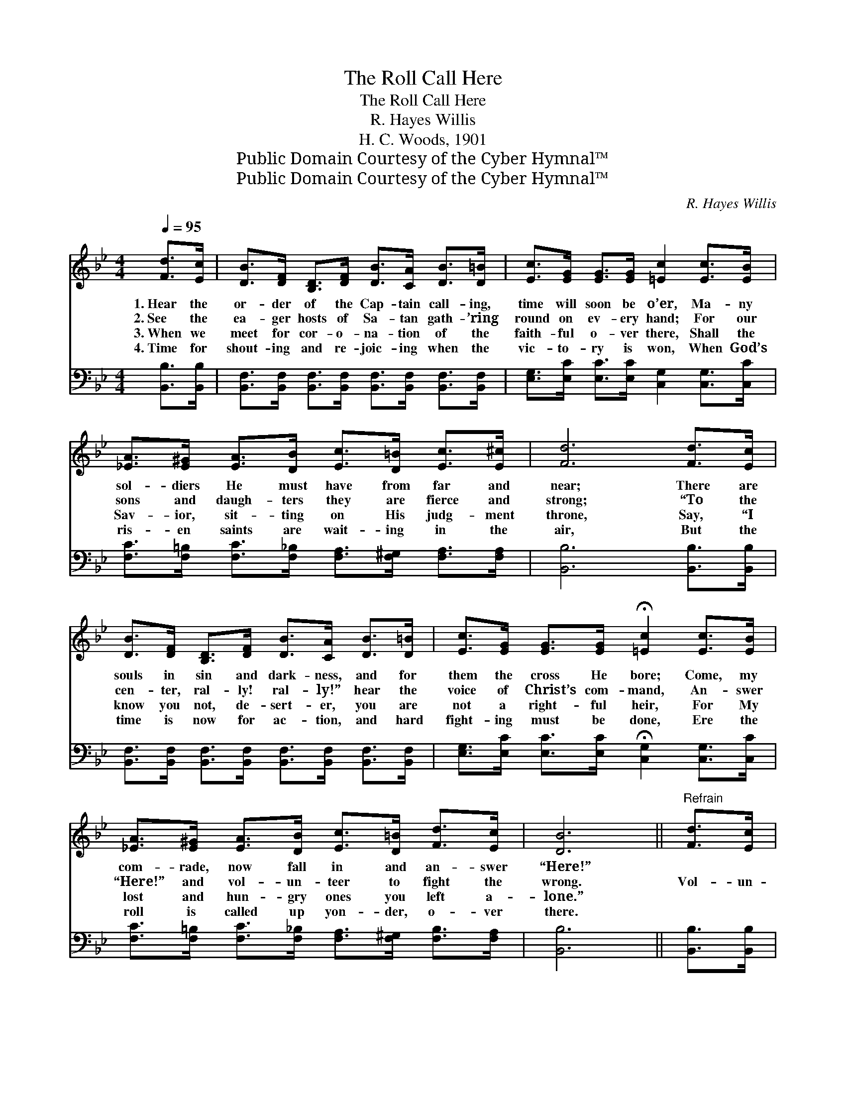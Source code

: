 X:1
T:The Roll Call Here
T:The Roll Call Here
T:R. Hayes Willis
T:H. C. Woods, 1901
T:Public Domain Courtesy of the Cyber Hymnal™
T:Public Domain Courtesy of the Cyber Hymnal™
C:R. Hayes Willis
Z:Public Domain
Z:Courtesy of the Cyber Hymnal™
%%score ( 1 2 ) ( 3 4 )
L:1/8
Q:1/4=95
M:4/4
K:Bb
V:1 treble 
V:2 treble 
V:3 bass 
V:4 bass 
V:1
 [Fd]>[Ec] | [DB]>[DF] [B,D]>[DF] [DB]>[CA] [DB]>[D=B] | [Ec]>[EG] [EG]>[EG] [=Ec]2 [Ec]>[EB] | %3
w: 1.~Hear the|or- der of the Cap- tain call- ing,|time will soon be o’er, Ma- ny|
w: 2.~See the|ea- ger hosts of Sa- tan gath- ’ring|round on ev- ery hand; For our|
w: 3.~When we|meet for cor- o- na- tion of the|faith- ful o- ver there, Shall the|
w: 4.~Time for|shout- ing and re- joic- ing when the|vic- to- ry is won, When God’s|
 [_EA]>[E^G] [EA]>[DB] [Ec]>[D=B] [Ec]>[E^c] | [Fd]6 [Fd]>[Ec] | %5
w: sol- diers He must have from far and|near; There are|
w: sons and daugh- ters they are fierce and|strong; “To the|
w: Sav- ior, sit- ting on His judg- ment|throne, Say, “I|
w: ris- en saints are wait- ing in the|air, But the|
 [DB]>[DF] [B,D]>[DF] [DB]>[CA] [DB]>[D=B] | [Ec]>[EG] [EG]>[EG] !fermata![=Ec]2 [Ec]>[EB] | %7
w: souls in sin and dark- ness, and for|them the cross He bore; Come, my|
w: cen- ter, ral- ly! ral- ly!” hear the|voice of Christ’s com- mand, An- swer|
w: know you not, de- sert- er, you are|not a right- ful heir, For My|
w: time is now for ac- tion, and hard|fight- ing must be done, Ere the|
 [_EA]>[E^G] [EA]>[DB] [Ec]>[D=B] [Fd]>[Ec] | [DB]6 ||"^Refrain" [Fd]>[Ec] | %10
w: com- rade, now fall in and an- swer|“Here!”||
w: “Here!” and vol- un- teer to fight the|wrong.|Vol- un-|
w: lost and hun- gry ones you left a-|lone.”||
w: roll is called up yon- der, o- ver|there.||
 [DB]2 [B,D]>[CE] [DF]2 [FB]>[FB] | c z .G z c z [Fc]>[DB] | [EA]2 [EA]>[DB] [Ec]2 [Fd]>[Fc] | %13
w: |||
w: teer, vol- un- teer, an- swer,|“Here! here! here!” Quick- ly|speak loud and clear, “I am|
w: |||
w: |||
 B z .D z F z [Fd]>[Ec] | [DB]>[DF] [B,D]>[DF] [DB]2 [CA]>[DB] | %15
w: ||
w: here! here! here!” ’Tis the|Cap- tain’s great com- mand, Quick- ly|
w: ||
w: ||
 [Ec]>[EG] [EG]>[EG] !fermata![=Ec]2 [Ec]>[EB] | [_EA]>[E^G] [EA]>[DB] [Ec]>[D=B] [Fd]>[Ec] | B6 |] %18
w: |||
w: step and ral- ly near, For the|bat- tle rag- es o- ver all the|land.|
w: |||
w: |||
V:2
 x2 | x8 | x8 | x8 | x8 | x8 | x8 | x8 | x6 || x2 | x8 | .cG.c x5 | x8 | .BD.F x5 | x8 | x8 | x8 | %17
 (D2 E>E D2) |] %18
V:3
 [B,,B,]>[B,,B,] | [B,,F,]>[B,,F,] [B,,F,]>[B,,F,] [B,,F,]>[B,,F,] [B,,F,]>[B,,F,] | %2
 [E,G,]>[E,C] [E,C]>[E,C] [C,G,]2 [C,G,]>[C,C] | %3
 [F,C]>[F,=B,] [F,C]>[F,_B,] [F,A,]>[F,^G,] [F,A,]>[F,A,] | [B,,B,]6 [B,,B,]>[B,,B,] | %5
 [B,,F,]>[B,,F,] [B,,F,]>[B,,F,] [B,,F,]>[B,,F,] [B,,F,]>[B,,F,] | %6
 [E,G,]>[E,C] [E,C]>[E,C] !fermata![C,G,]2 [C,G,]>[C,C] | %7
 [F,C]>[F,=B,] [F,C]>[F,_B,] [F,A,]>[F,^G,] [F,B,]>[F,A,] | [B,,B,]6 || [B,,B,]>[B,,B,] | %10
 [B,,F,]2 [B,,F,]>[B,,F,] [B,,B,]2 [B,D]>[B,D] | C z G, z .C z [F,A,]>[F,B,] | %12
 [F,C]2 [F,C]>[F,B,] [F,A,]2 [F,B,]>[F,A,] | B, z .D, z F, z [B,,B,]>[B,,B,] | %14
 [B,,F,]>[B,,F,] [B,,F,]>[B,,F,] [B,,F,]2 [B,,F,]>[B,,F,] | %15
 [E,G,]>[E,C] [E,C]>[E,C] !fermata![C,G,]2 [C,G,]>[C,C] | %16
 [F,C]>[F,=B,] [F,C]>[F,_B,] [F,A,]>[F,^G,] [F,B,]>[F,A,] | (B,2 G,>G, F,2) |] %18
V:4
 x2 | x8 | x8 | x8 | x8 | x8 | x8 | x8 | x6 || x2 | x8 | .C.G,C x5 | x8 | .B,D,.F, x5 | x8 | x8 | %16
 x8 | B,,6 |] %18


